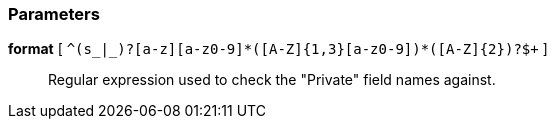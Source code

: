 === Parameters

*format* [ `+^(s_|_)?[a-z][a-z0-9]*([A-Z]{1,3}[a-z0-9]+)*([A-Z]{2})?$+` ]::
  Regular expression used to check the "Private" field names against.

